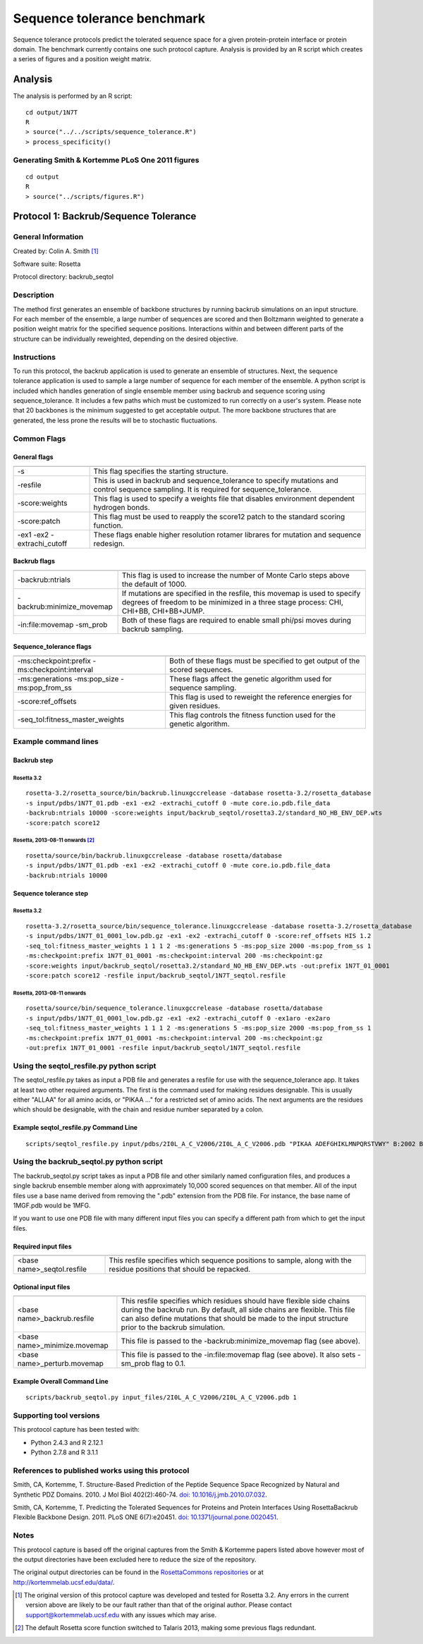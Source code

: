 ====================================
Sequence tolerance benchmark
====================================

Sequence tolerance protocols predict the tolerated sequence space for a given protein-protein interface or protein domain. The benchmark currently contains one such protocol capture. Analysis is provided by an R script which creates a series of figures and a position weight matrix.

--------------------------------------
Analysis
--------------------------------------

The analysis is performed by an R script:

:: 

  cd output/1N7T
  R
  > source("../../scripts/sequence_tolerance.R")
  > process_specificity()

~~~~~~~~~~~~~~~~~~~~~~~~~~~~~~~~~~~~~~~~~~~~~~~~~~~~~~~~~~~~~~~~~~
Generating Smith & Kortemme PLoS One 2011 figures
~~~~~~~~~~~~~~~~~~~~~~~~~~~~~~~~~~~~~~~~~~~~~~~~~~~~~~~~~~~~~~~~~~

::

  cd output
  R
  > source("../scripts/figures.R")

--------------------------------------
Protocol 1: Backrub/Sequence Tolerance
--------------------------------------

~~~~~~~~~~~~~~~~~~~
General Information
~~~~~~~~~~~~~~~~~~~

Created by: Colin A. Smith [1]_

Software suite: Rosetta

Protocol directory: backrub_seqtol

~~~~~~~~~~~~~~~~~
Description
~~~~~~~~~~~~~~~~~

The method first generates an ensemble of backbone structures by running backrub simulations on an input structure. For each member of the ensemble, a large number of sequences are scored and then Boltzmann weighted to generate a position weight matrix for the specified sequence positions. Interactions within and between different parts of the structure can be individually reweighted, depending on the desired objective.

~~~~~~~~~~~~
Instructions
~~~~~~~~~~~~

To run this protocol, the backrub application is used to generate an ensemble of structures. Next, the sequence tolerance application is used to sample a large number of sequence for each member of the ensemble. A python script is included which handles generation of single ensemble member using backrub and sequence scoring using sequence_tolerance. It includes a few paths which must be customized to run correctly on a user's system. Please note that 20 backbones is the minimum suggested to get acceptable output. The more backbone structures that are generated, the less prone the results will be to stochastic fluctuations.

~~~~~~~~~~~~
Common Flags
~~~~~~~~~~~~

_____________
General flags
_____________

+----------------------------+-------------------------------------------------------------------------------------------------------------------------------------------+
+============================+===========================================================================================================================================+
| -s 	                     | This flag specifies the starting structure.                                                                                               |
+----------------------------+-------------------------------------------------------------------------------------------------------------------------------------------+
| -resfile                   | This is used in backrub and sequence_tolerance to specify mutations and control sequence sampling. It is required for sequence_tolerance. |
+----------------------------+-------------------------------------------------------------------------------------------------------------------------------------------+
| -score:weights             | This flag is used to specify a weights file that disables environment dependent hydrogen bonds.                                           |
+----------------------------+-------------------------------------------------------------------------------------------------------------------------------------------+
| -score:patch               | This flag must be used to reapply the score12 patch to the standard scoring function.                                                     |
+----------------------------+-------------------------------------------------------------------------------------------------------------------------------------------+
| -ex1 -ex2 -extrachi_cutoff | These flags enable higher resolution rotamer librares for mutation and sequence redesign.                                                 |
+----------------------------+-------------------------------------------------------------------------------------------------------------------------------------------+



_____________
Backrub flags
_____________



+---------------------------+-------------------------------------------------------------------------------------------------------------------------------------------------------------------+
+===========================+===================================================================================================================================================================+
| -backrub:ntrials          | This flag is used to increase the number of Monte Carlo steps above the default of 1000.                                                                          |
+---------------------------+-------------------------------------------------------------------------------------------------------------------------------------------------------------------+
| -backrub:minimize_movemap | If mutations are specified in the resfile, this movemap is used to specify degrees of freedom to be minimized in a three stage process: CHI, CHI+BB, CHI+BB+JUMP. |
+---------------------------+-------------------------------------------------------------------------------------------------------------------------------------------------------------------+
| -in:file:movemap -sm_prob | Both of these flags are required to enable small phi/psi moves during backrub sampling.                                                                           |
+---------------------------+-------------------------------------------------------------------------------------------------------------------------------------------------------------------+




________________________
Sequence_tolerance flags
________________________

+-----------------------------------------------+------------------------------------------------------------------------------+
+===============================================+==============================================================================+
| -ms:checkpoint:prefix -ms:checkpoint:interval | Both of these flags must be specified to get output of the scored sequences. |
+-----------------------------------------------+------------------------------------------------------------------------------+
| -ms:generations -ms:pop_size -ms:pop_from_ss  | These flags affect the genetic algorithm used for sequence sampling.         |  
+-----------------------------------------------+------------------------------------------------------------------------------+
| -score:ref_offsets                            | This flag is used to reweight the reference energies for given residues.     |
+-----------------------------------------------+------------------------------------------------------------------------------+
| -seq_tol:fitness_master_weights               | This flag controls the fitness function used for the genetic algorithm.      |
+-----------------------------------------------+------------------------------------------------------------------------------+

~~~~~~~~~~~~~~~~~~~~~~~~~~~~~
Example command lines
~~~~~~~~~~~~~~~~~~~~~~~~~~~~~

____________
Backrub step
____________

''''''''''''
Rosetta 3.2
''''''''''''

::

  rosetta-3.2/rosetta_source/bin/backrub.linuxgccrelease -database rosetta-3.2/rosetta_database 
  -s input/pdbs/1N7T_01.pdb -ex1 -ex2 -extrachi_cutoff 0 -mute core.io.pdb.file_data 
  -backrub:ntrials 10000 -score:weights input/backrub_seqtol/rosetta3.2/standard_NO_HB_ENV_DEP.wts 
  -score:patch score12

''''''''''''''''''''''''''''''''
Rosetta, 2013-08-11 onwards [2]_
''''''''''''''''''''''''''''''''

::

  rosetta/source/bin/backrub.linuxgccrelease -database rosetta/database 
  -s input/pdbs/1N7T_01.pdb -ex1 -ex2 -extrachi_cutoff 0 -mute core.io.pdb.file_data 
  -backrub:ntrials 10000 

_______________________
Sequence tolerance step
_______________________

''''''''''''
Rosetta 3.2
''''''''''''

::

  rosetta-3.2/rosetta_source/bin/sequence_tolerance.linuxgccrelease -database rosetta-3.2/rosetta_database
  -s input/pdbs/1N7T_01_0001_low.pdb.gz -ex1 -ex2 -extrachi_cutoff 0 -score:ref_offsets HIS 1.2 
  -seq_tol:fitness_master_weights 1 1 1 2 -ms:generations 5 -ms:pop_size 2000 -ms:pop_from_ss 1 
  -ms:checkpoint:prefix 1N7T_01_0001 -ms:checkpoint:interval 200 -ms:checkpoint:gz 
  -score:weights input/backrub_seqtol/rosetta3.2/standard_NO_HB_ENV_DEP.wts -out:prefix 1N7T_01_0001 
  -score:patch score12 -resfile input/backrub_seqtol/1N7T_seqtol.resfile

'''''''''''''''''''''''''''
Rosetta, 2013-08-11 onwards
'''''''''''''''''''''''''''

::

  rosetta/source/bin/sequence_tolerance.linuxgccrelease -database rosetta/database   
  -s input/pdbs/1N7T_01_0001_low.pdb.gz -ex1 -ex2 -extrachi_cutoff 0 -ex1aro -ex2aro  
  -seq_tol:fitness_master_weights 1 1 1 2 -ms:generations 5 -ms:pop_size 2000 -ms:pop_from_ss 1
  -ms:checkpoint:prefix 1N7T_01_0001 -ms:checkpoint:interval 200 -ms:checkpoint:gz
  -out:prefix 1N7T_01_0001 -resfile input/backrub_seqtol/1N7T_seqtol.resfile

~~~~~~~~~~~~~~~~~~~~~~~~~~~~~~~~~~~~~~~~~
Using the seqtol_resfile.py python script
~~~~~~~~~~~~~~~~~~~~~~~~~~~~~~~~~~~~~~~~~

The seqtol_resfile.py takes as input a PDB file and generates a resfile for use with the sequence_tolerance app. It takes at least two other required arguments. The first is the command used for making residues designable. This is usually either "ALLAA" for all amino acids, or "PIKAA ..." for a restricted set of amino acids. The next arguments are the residues which should be designable, with the chain and residue number separated by a colon.

______________________________________
Example seqtol_resfile.py Command Line
______________________________________

::

  scripts/seqtol_resfile.py input/pdbs/2I0L_A_C_V2006/2I0L_A_C_V2006.pdb "PIKAA ADEFGHIKLMNPQRSTVWY" B:2002 B:2003 B:2004 B:2005 B:2006

~~~~~~~~~~~~~~~~~~~~~~~~~~~~~~~~~~~~~~~~~
Using the backrub_seqtol.py python script
~~~~~~~~~~~~~~~~~~~~~~~~~~~~~~~~~~~~~~~~~

The backrub_seqtol.py script takes as input a PDB file and other similarly named configuration files, and produces a single backrub ensemble member along with approximately 10,000 scored sequences on that member. All of the input files use a base name derived from removing the ".pdb" extension from the PDB file. For instance, the base name of 1MGF.pdb would be 1MFG.

If you want to use one PDB file with many different input files you can specify a different path from which to get the input files.

____________________
Required input files
____________________
+----------------------------+----------------------------------------------------------------------------------------------------------------------+
+============================+======================================================================================================================+
| <base name>_seqtol.resfile | This resfile specifies which sequence positions to sample, along with the residue positions that should be repacked. |
+----------------------------+----------------------------------------------------------------------------------------------------------------------+

____________________
Optional input files
____________________

+------------------------------+----------------------------------------------------------------------------------------------------------------------------------------------------------------------------------------------------------------------------------------------------------+
+==============================+==========================================================================================================================================================================================================================================================+
| <base name>_backrub.resfile  | This resfile specifies which residues should have flexible side chains during the backrub run. By default, all side chains are flexible. This file can also define mutations that should be made to the input structure prior to the backrub simulation. |
+------------------------------+----------------------------------------------------------------------------------------------------------------------------------------------------------------------------------------------------------------------------------------------------------+
| <base name>_minimize.movemap | This file is passed to the -backrub:minimize_movemap flag (see above).                                                                                                                                                                                   |
+------------------------------+----------------------------------------------------------------------------------------------------------------------------------------------------------------------------------------------------------------------------------------------------------+
| <base name>_perturb.movemap  | This file is passed to the -in:file:movemap flag (see above). It also sets -sm_prob flag to 0.1.                                                                                                                                                         |
+------------------------------+----------------------------------------------------------------------------------------------------------------------------------------------------------------------------------------------------------------------------------------------------------+


____________________________
Example Overall Command Line
____________________________

::
  
  scripts/backrub_seqtol.py input_files/2I0L_A_C_V2006/2I0L_A_C_V2006.pdb 1


~~~~~~~~~~~~~~~~~~~~~~~~
Supporting tool versions
~~~~~~~~~~~~~~~~~~~~~~~~

This protocol capture has been tested with:

- Python 2.4.3 and R 2.12.1
- Python 2.7.8 and R 3.1.1

~~~~~~~~~~~~~~~~~~~~~~~~~~~~~~~~~~~~~~~~~~~~~~~~~
References to published works using this protocol
~~~~~~~~~~~~~~~~~~~~~~~~~~~~~~~~~~~~~~~~~~~~~~~~~

Smith, CA, Kortemme, T. Structure-Based Prediction of the Peptide Sequence Space Recognized by Natural and Synthetic PDZ Domains. 2010. J Mol Biol 402(2):460-74. `doi: 10.1016/j.jmb.2010.07.032 <http://dx.doi.org/10.1016/j.jmb.2010.07.032>`_.

Smith, CA, Kortemme, T. Predicting the Tolerated Sequences for Proteins and Protein Interfaces Using RosettaBackrub Flexible Backbone Design. 2011.
PLoS ONE 6(7):e20451. `doi: 10.1371/journal.pone.0020451 <http://dx.doi.org/10.1371/journal.pone.0020451>`_.

~~~~~
Notes
~~~~~

This protocol capture is based off the original captures from the Smith & Kortemme papers listed above however most of the output directories have been excluded here to reduce the size of the repository.

The original output directories can be found in the `RosettaCommons repositories <https://github.com/RosettaCommons/demos/tree/master/protocol_capture/2010/backrub_seqtol>`_ or at http://kortemmelab.ucsf.edu/data/.


.. [1] The original version of this protocol capture was developed and tested for Rosetta 3.2. Any errors in the current version above are likely to be our fault rather than that of the original author. Please contact support@kortemmelab.ucsf.edu with any issues which may arise. 

.. [2] The default Rosetta score function switched to Talaris 2013, making some previous flags redundant.

